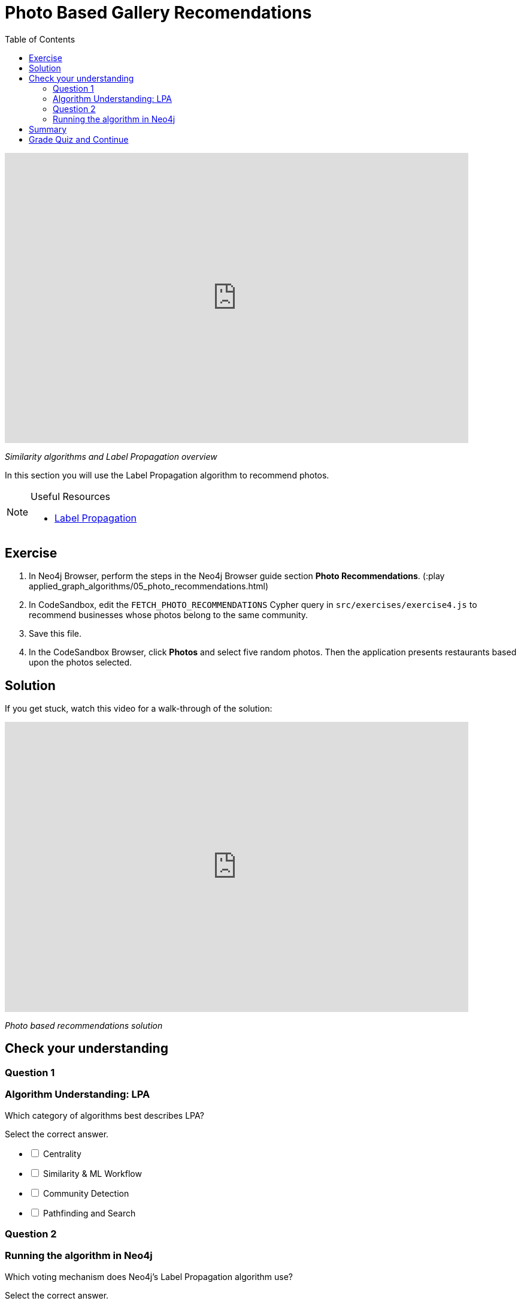= Photo Based Gallery Recomendations
:presenter: Neo4j
:twitter: neo4j
:email: info@neo4j.com
:neo4j-version: 3.5
:currentyear: 2019
:doctype: book
:toc: left
:toclevels: 3
:nextsecttitle: Summary
:prevsecttitle: Relevant Reviews
:nextsect: 6
:currsect: 5
:prevsect: 4
:experimental:
:imagedir: ../img
:manual: http://neo4j.com/docs/operations-manual/3.5

++++
<div style="position: relative; overflow: hidden; padding-top: 56.25%; width: 90%;">
  <iframe src="https://www.youtube.com/embed/Rf-dlMCKRlg" frameborder="0" allow="accelerometer; autoplay; encrypted-media; gyroscope; picture-in-picture" style="position: absolute; top: 0; left: 0; width: 100%; height: 100%; border: 0;" allowfullscreen></iframe>
</div>
++++
_Similarity algorithms and Label Propagation overview_

In this section you will use the Label Propagation algorithm to recommend photos.

[NOTE]
====
.Useful Resources

* https://neo4j.com/docs/graph-data-science/current/algorithms/label-propagation/[Label Propagation^]
====

== Exercise

. In Neo4j Browser, perform the steps in the  Neo4j Browser guide section *Photo Recommendations*. (:play applied_graph_algorithms/05_photo_recommendations.html)
. In CodeSandbox, edit the `FETCH_PHOTO_RECOMMENDATIONS` Cypher query in `src/exercises/exercise4.js` to recommend businesses whose photos belong to the same community.
. Save this file.
. In the CodeSandbox Browser, click *Photos* and select five random photos. Then the application presents restaurants based upon the photos selected.

== Solution

If you get stuck, watch this video for a walk-through of the solution:

++++
<div style="position: relative; overflow: hidden; padding-top: 56.25%; width: 90%;">
  <iframe src="https://www.youtube.com/embed/FV0LznTB364" frameborder="0" allow="accelerometer; autoplay; encrypted-media; gyroscope; picture-in-picture" style="position: absolute; top: 0; left: 0; width: 100%; height: 100%; border: 0;" allowfullscreen></iframe>
</div>
++++
_Photo based recommendations solution_

[#module-5.quiz]
== Check your understanding
=== Question 1

=== Algorithm Understanding: LPA

Which category of algorithms best describes LPA?

Select the correct answer.
[%interactive]
- [ ] [.false-answer]#Centrality#
- [ ] [.false-answer]#Similarity & ML Workflow#
- [ ] [.required-answer]#Community Detection#
- [ ] [.false-answer]#Pathfinding and Search#

=== Question 2

=== Running the algorithm in Neo4j

Which voting mechanism does Neo4j's Label Propagation algorithm use?

Select the correct answer.
[%interactive]
- [ ] [.false-answer]#Random Walk Method#
- [ ] [.required-answer]#Pull Method#
- [ ] [.false-answer]#Push Method#
- [ ] [.false-answer]#Modularity Optimization Method#

== Summary

You should now be able to:
[square]
* Use the Jaccard similarity algorithm.
* Use the Label Propagation Community Detection algorithm with Neo4j.

== Grade Quiz and Continue

++++
<a class="next-section medium button" href="../part-6/">Continue to Module 6</a>
++++

ifdef::backend-html5[]
++++
<script>
$( document ).ready(function() {
  Intercom('trackEvent','training-applied-algos-view-part5');
});
</script>
++++
endif::backend-html5[]
